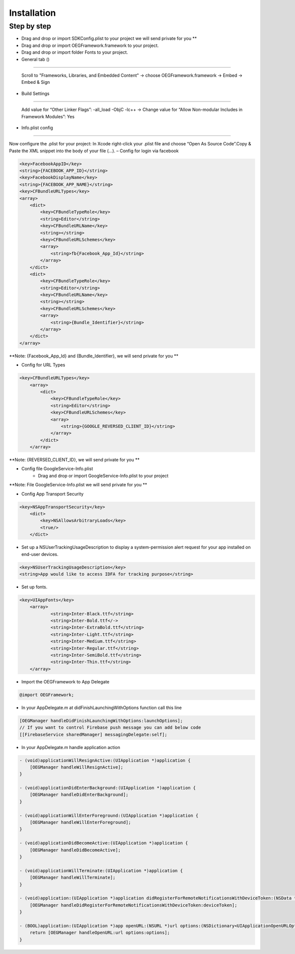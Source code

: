 Installation
=======================================================

Step by step
^^^^^^^^^^^^^^^^^^^^^^^^^^^^^

- Drag and drop or import SDKConfig.plist to your project we will send private for you **
        
- Drag and drop or import OEGFramework.framework to your project. 

- Drag and drop or import folder Fonts to your project. 

- General tab ()
^^^^^^^^^^^^^^^^^^^^^^^^^^^^^

    Scroll to "Frameworks, Libraries, and Embedded Content" -> choose OEGFramework.framework -> Embed -> Embed & Sign

- Build Settings
^^^^^^^^^^^^^^^^^^^^^^^^^^^^^

    Add value for “Other Linker Flags”: -all_load -ObjC -lc++
    -> Change value for “Allow Non-modular Includes in Framework Modules”: Yes

- Info.plist config
^^^^^^^^^^^^^^^^^^^^^^^^^^^^^

Now configure the .plist for your project: In Xcode right-click your .plist file and choose “Open As Source Code”.Copy & Paste the XML snippet into the body of your file (…).
– Config for login via facebook

.. code-block:: plist

    <key>FacebookAppID</key>
    <string>{FACEBOOK_APP_ID}</string>
    <key>FacebookDisplayName</key>
    <string>{FACEBOOK_APP_NAME}</string>
    <key>CFBundleURLTypes</key>
    <array>
        <dict>
            <key>CFBundleTypeRole</key>
            <string>Editor</string>
            <key>CFBundleURLName</key>
            <string></string>
            <key>CFBundleURLSchemes</key>
            <array>
                <string>fb{Facebook_App_Id}</string>
            </array>
        </dict>
        <dict>
            <key>CFBundleTypeRole</key>
            <string>Editor</string>
            <key>CFBundleURLName</key>
            <string></string>
            <key>CFBundleURLSchemes</key>
            <array>
                <string>{Bundle_Identifier}</string>
            </array>
        </dict>
    </array>

**Note: {Facebook_App_Id} and {Bundle_Identifier}, we will send private for you **

- Config for URL Types

.. code-block:: plist

    <key>CFBundleURLTypes</key>
        <array>
            <dict>
                <key>CFBundleTypeRole</key>
                <string>Editor</string>
                <key>CFBundleURLSchemes</key>
                <array>
                    <string>{GOOGLE_REVERSED_CLIENT_ID}</string>
                </array>
            </dict>
        </array>

**Note: {REVERSED_CLIENT_ID}, we will send private for you **

- Config file GoogleService-Info.plist
    - Drag and drop or import GoogleService-Info.plist to your project

**Note: File GoogleService-Info.plist we will send private for you **

- Config App Transport Security
.. code-block:: plist

    <key>NSAppTransportSecurity</key>
        <dict>
            <key>NSAllowsArbitraryLoads</key>
            <true/>
        </dict>

- Set up a NSUserTrackingUsageDescription to display a system-permission alert request for your app installed on end-user devices.
.. code-block:: plist

    <key>NSUserTrackingUsageDescription</key>
    <string>App would like to access IDFA for tracking purpose</string>

- Set up fonts.

.. code-block:: Objective-C

    <key>UIAppFonts</key>
	<array>
		<string>Inter-Black.ttf</string>
		<string>Inter-Bold.ttf</->
		<string>Inter-ExtraBold.ttf</string>
		<string>Inter-Light.ttf</string>
		<string>Inter-Medium.ttf</string>
		<string>Inter-Regular.ttf</string>
		<string>Inter-SemiBold.ttf</string>
		<string>Inter-Thin.ttf</string>
	</array>

- Import the OEGFramework to App Delegate

.. code-block:: Objective-C

        @import OEGFramework;

- In your AppDelegate.m at didFinishLaunchingWithOptions function call this line

.. code-block:: Objective-C
    
        [OEGManager handleDidFinishLaunchingWithOptions:launchOptions];
        // If you want to control Firebase push message you can add below code
        [[FirebaseService sharedManager] messagingDelegate:self];
        
- In your AppDelegate.m handle application action

.. code-block:: Objective-C
            
        - (void)applicationWillResignActive:(UIApplication *)application {
            [OEGManager handleWillResignActive];
        }
        
        - (void)applicationDidEnterBackground:(UIApplication *)application {
            [OEGManager handleDidEnterBackground];
        }
        
        - (void)applicationWillEnterForeground:(UIApplication *)application {
            [OEGManager handleWillEnterForeground];
        }
        
        - (void)applicationDidBecomeActive:(UIApplication *)application {
            [OEGManager handleDidBecomeActive];
        }
        
        - (void)applicationWillTerminate:(UIApplication *)application {
            [OEGManager handleWillTerminate];
        }
        
        - (void)application:(UIApplication *)application didRegisterForRemoteNotificationsWithDeviceToken:(NSData *)deviceToken {
            [OEGManager handleDidRegisterForRemoteNotificationsWithDeviceToken:deviceToken];
        }
        
        - (BOOL)application:(UIApplication *)app openURL:(NSURL *)url options:(NSDictionary<UIApplicationOpenURLOptionsKey,id> *)options {
            return [OEGManager handleOpenURL:url options:options];
        }
        
